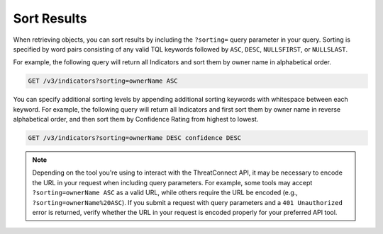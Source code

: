 Sort Results
------------

When retrieving objects, you can sort results by including the ``?sorting=`` query parameter in your query. Sorting is specified by word pairs consisting of any valid TQL keywords followed by ``ASC``, ``DESC``, ``NULLSFIRST``, or ``NULLSLAST``.

For example, the following query will return all Indicators and sort them by owner name in alphabetical order.

.. code::

    GET /v3/indicators?sorting=ownerName ASC

You can specify additional sorting levels by appending additional sorting keywords with whitespace between each keyword. For example, the following query will return all Indicators and first sort them by owner name in reverse alphabetical order, and then sort them by Confidence Rating from highest to lowest.

.. code::

    GET /v3/indicators?sorting=ownerName DESC confidence DESC

.. note::
    Depending on the tool you're using to interact with the ThreatConnect API, it may be necessary to encode the URL in your request when including query parameters. For example, some tools may accept ``?sorting=ownerName ASC`` as a valid URL, while others require the URL be encoded (e.g., ``?sorting=ownerName%20ASC``). If you submit a request with query parameters and a ``401 Unauthorized`` error is returned, verify whether the URL in your request is encoded properly for your preferred API tool.